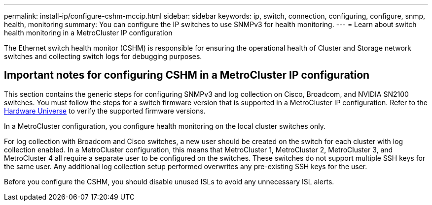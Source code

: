 ---
permalink: install-ip/configure-cshm-mccip.html
sidebar: sidebar
keywords:  ip, switch, connection, configuring, configure, snmp, health, monitoring
summary: You can configure the IP switches to use SNMPv3 for health monitoring. 
---
= Learn about switch health monitoring in a MetroCluster IP configuration

:icons: font
:imagesdir: ../media/

[.lead]
The Ethernet switch health monitor (CSHM) is responsible for ensuring the operational health of Cluster and Storage network switches and collecting switch logs for debugging purposes.

== Important notes for configuring CSHM in a MetroCluster IP configuration 

This section contains the generic steps for configuring SNMPv3 and log collection on Cisco, Broadcom, and NVIDIA SN2100 switches. You must follow the steps for a switch firmware version that is supported in a MetroCluster IP configuration. Refer to the link:https://hwu.netapp.com/[Hardware Universe^] to verify the supported firmware versions.

In a MetroCluster configuration, you configure health monitoring on the local cluster switches only. 

For log collection with Broadcom and Cisco switches, a new user should be created on the switch for each cluster with log collection enabled. In a MetroCluster configuration, this means that MetroCluster 1, MetroCluster 2, MetroCluster 3, and MetroCluster 4 all require a separate user to be configured on the switches. These switches do not support multiple SSH keys for the same user. Any additional log collection setup performed overwrites any pre-existing SSH keys for the user. 

Before you configure the CSHM, you should disable unused ISLs to avoid any unnecessary ISL alerts. 
